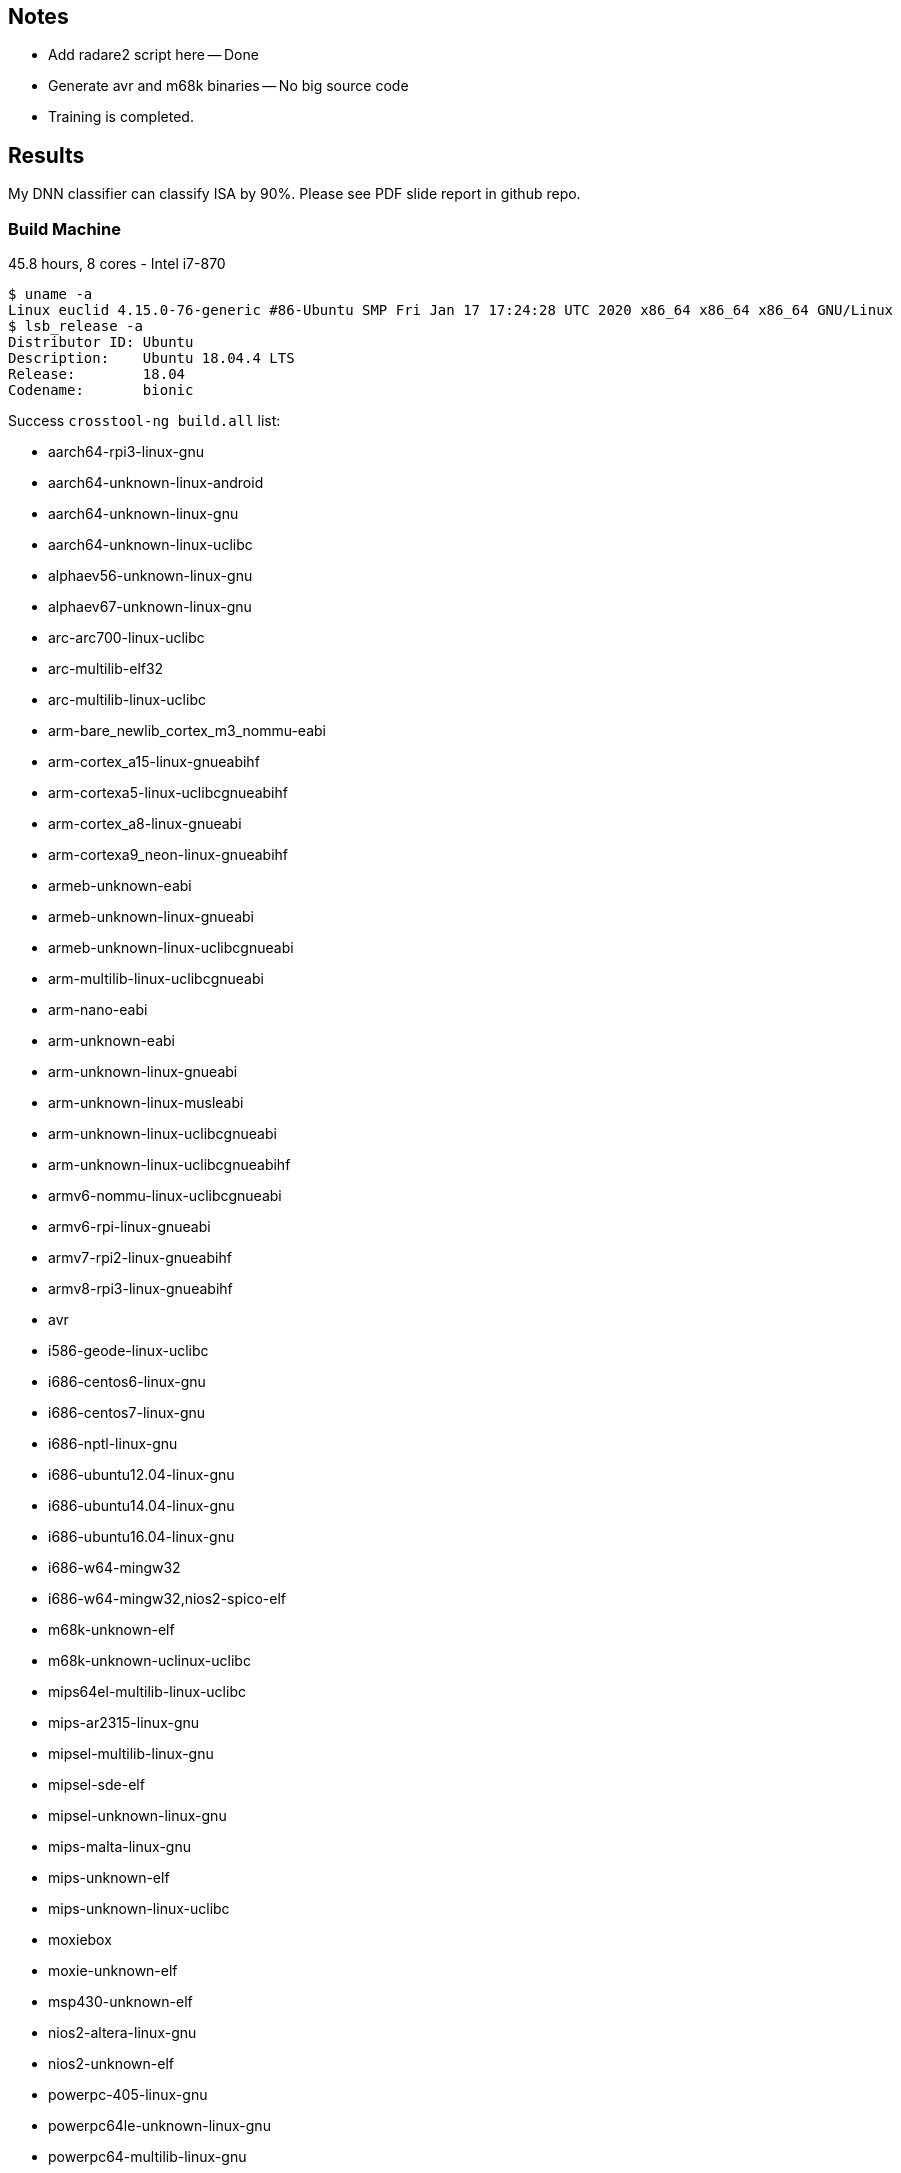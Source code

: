 :c: &#10003;

## Notes 

- Add radare2 script here -- Done 
- Generate avr and m68k binaries -- No big source code 
- Training is completed. 

## Results

My DNN classifier can classify ISA by 90%. 
Please see PDF slide report in github repo.


### Build Machine 

45.8 hours, 8 cores - Intel i7-870

----
$ uname -a 
Linux euclid 4.15.0-76-generic #86-Ubuntu SMP Fri Jan 17 17:24:28 UTC 2020 x86_64 x86_64 x86_64 GNU/Linux
$ lsb_release -a 
Distributor ID:	Ubuntu
Description:	Ubuntu 18.04.4 LTS
Release:	18.04
Codename:	bionic
----

Success `crosstool-ng build.all` list:

  - aarch64-rpi3-linux-gnu
  - aarch64-unknown-linux-android
  - aarch64-unknown-linux-gnu
  - aarch64-unknown-linux-uclibc
  - alphaev56-unknown-linux-gnu
  - alphaev67-unknown-linux-gnu
  - arc-arc700-linux-uclibc
  - arc-multilib-elf32
  - arc-multilib-linux-uclibc
  - arm-bare_newlib_cortex_m3_nommu-eabi
  - arm-cortex_a15-linux-gnueabihf
  - arm-cortexa5-linux-uclibcgnueabihf
  - arm-cortex_a8-linux-gnueabi
  - arm-cortexa9_neon-linux-gnueabihf
  - armeb-unknown-eabi
  - armeb-unknown-linux-gnueabi
  - armeb-unknown-linux-uclibcgnueabi
  - arm-multilib-linux-uclibcgnueabi
  - arm-nano-eabi
  - arm-unknown-eabi
  - arm-unknown-linux-gnueabi
  - arm-unknown-linux-musleabi
  - arm-unknown-linux-uclibcgnueabi
  - arm-unknown-linux-uclibcgnueabihf
  - armv6-nommu-linux-uclibcgnueabi
  - armv6-rpi-linux-gnueabi
  - armv7-rpi2-linux-gnueabihf
  - armv8-rpi3-linux-gnueabihf
  - avr
  - i586-geode-linux-uclibc
  - i686-centos6-linux-gnu
  - i686-centos7-linux-gnu
  - i686-nptl-linux-gnu
  - i686-ubuntu12.04-linux-gnu
  - i686-ubuntu14.04-linux-gnu
  - i686-ubuntu16.04-linux-gnu
  - i686-w64-mingw32
  - i686-w64-mingw32,nios2-spico-elf
  - m68k-unknown-elf
  - m68k-unknown-uclinux-uclibc
  - mips64el-multilib-linux-uclibc
  - mips-ar2315-linux-gnu
  - mipsel-multilib-linux-gnu
  - mipsel-sde-elf
  - mipsel-unknown-linux-gnu
  - mips-malta-linux-gnu
  - mips-unknown-elf
  - mips-unknown-linux-uclibc
  - moxiebox
  - moxie-unknown-elf
  - msp430-unknown-elf
  - nios2-altera-linux-gnu
  - nios2-unknown-elf
  - powerpc-405-linux-gnu
  - powerpc64le-unknown-linux-gnu
  - powerpc64-multilib-linux-gnu
  - powerpc64-unknown-linux-gnu
  - powerpc-8540-linux-gnu
  - powerpc-860-linux-gnu
  - powerpc-e300c3-linux-gnu
  - powerpc-e500v2-linux-gnuspe
  - powerpc-unknown-linux-gnu
  - powerpc-unknown-linux-uclibc
  - powerpc-unknown-linux-uclibc,m68k-unknown-uclinux-uclibc
  - powerpc-unknown_nofpu-linux-gnu
  - riscv32-hifive1-elf
  - riscv32-unknown-elf
  - riscv64-unknown-elf
  - riscv64-unknown-linux-gnu
  - s390-ibm-linux-gnu
  - s390x-ibm-linux-gnu
  - sh-multilib-linux-gnu
  - sh-multilib-linux-uclibc
  - sh-unknown-elf
  - sparc64-multilib-linux-gnu
  - sparc-leon-linux-uclibc
  - sparc-unknown-linux-gnu
  - x86_64-centos6-linux-gnu
  - x86_64-centos7-linux-gnu
  - x86_64-multilib-linux-gnu
  - x86_64-multilib-linux-musl
  - x86_64-multilib-linux-uclibc
  - x86_64-multilib-linux-uclibc,moxie-unknown-moxiebox
  - x86_64-multilib-linux-uclibc,powerpc-unknown-elf
  - x86_64-ubuntu12.04-linux-gnu
  - x86_64-ubuntu14.04-linux-gnu
  - x86_64-ubuntu16.04-linux-gnu
  - x86_64-unknown-linux-gnu
  - x86_64-unknown-linux-uclibc
  - x86_64-w64-mingw32
  - x86_64-w64-mingw32,arm-cortexa9_neon-linux-gnueabihf
  - x86_64-w64-mingw32,x86_64-pc-linux-gnu
  - xtensa-fsf-elf
  - xtensa-fsf-linux-uclibc

Separate by architectures: 

|===
| Arch | ?-bit | 32-bit | 64-bit | Little Endian | Big Endian 
| alpha | | {c} |   |    | 
| arc       | | {c} |   |  {c}  | 
| arm | | {c} | {c} | {c} | {c}
| avr | 8 |   |    |  |
| m68k |  | {c}  |    |  | {c}
| mips |  | {c}  | {c}   |  | {c}
| mipsel | | {c} | {c} | {c} |
| msp430 | 16 |   |    | |
| nios2 |  | {c}  |    | {c} |
| powerpc |  |  {c} | {c}   | {c} | {c}
| riscv |  | {c}  | {c}   | {c} |
| s390 |  | {c}  | {c}   | | {c}
| sh |  | {c}  |    | {c} |
| sparc |    | {c}  |  {c}  | | {c}
| x86_64 |   |  {c} | {c}  | {c} | 
| xtensa |  | {c}  |    | {c} |
|=== 


## Training scope

avr, alphaev56, arm, m68k, mips, mipsel, powerpc, s390, sh4, sparc, x86_64, and xtensa.

- alphaev56-unknown-linux-gnu
- arc-multilib-elf
- aarch64-rpi3-linux-gnu (arm 64-bit little endian)
- armv8-rpi3-linux-gnueabihf (arm 32-bit little endian)
- avr 
- m68k-unknown-elf
- mips64el-multilib-linux-uclibc (mips little endian 64-bit)
- mipsel-multilib-linux-gnu (mips little endian 32-bit)
- mips-unknown-elf (mips big endian 32-bit)
- msp430-unknown-elf 
- nios2-unknown-elf 
- powerpc64le-unknown-linux-gnu (little endian 64-bit )
- powerpc64-multilib-linux-gnu (big endian 64-bit)
- powerpc-unknown-linux-gnu 
- riscv32-unknown-elf (32-bit riscv)
- riscv64-unknown-elf (64-bit riscv)
- s390-ibm-linux-gnu (32-bit)
- s390x-ibm-linux-gnu (64-bit)
- sh-unknown-elf
- sparc-unknown-linux-gnu (32-bit)
- sparc64-multilib-linux-gnu (64-bit)
- x86_64-multilib-linux-gnu
- xtensa-fsf-linux-uclibc-gcc

## Automate compiling 

Example of success:

----
export PATH=$PATH:/home/dnguye69/x-tools/aarch64-rpi3-linux-gnu/bin
./configure CC=aarch64-rpi3-linux-gnu-gcc --host=aarch64-rpi3-linux-gnu 
-- turn off error, delete line 4415
make -j 8 
cd src/ 
find . -maxdepth 1 -type f -exec test -x {} \; -exec cp {} /tmp/binary-samples/sparc \;
----

## Sample coreutils on multiple platforms

- xtensa-fsf-linux-uclibc-gcc
- sparc-unknown-linux-gnu
- sparc64-multilib-linux-gnu
- sh-multilib-linux-gnu
- s390-ibm-linux-gnu
- s390x-ibm-linux-gnu
- riscv64-unknown-linux-gnu
- powerpc-unknown-linux-gnu
- powerpc64-unknown-linux-gnu
- powerpc64le-unknown-linux-gnu
- nios2-altera-linux-gnu
- mips-unknown-linux-uclibc
- mipsel-unknown-linux-gnu
- mips64el-multilib-linux-uclibc
- armv8-rpi3-linux-gnueabihf
- aarch64-rpi3-linux-gnu
- alphaev56-unknown-linux-gnu
- alphaev67-unknown-linux-gnu
